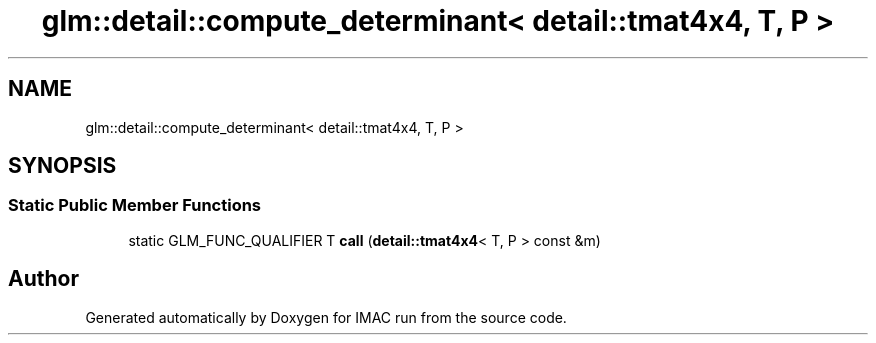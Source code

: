 .TH "glm::detail::compute_determinant< detail::tmat4x4, T, P >" 3 "Tue Dec 18 2018" "IMAC run" \" -*- nroff -*-
.ad l
.nh
.SH NAME
glm::detail::compute_determinant< detail::tmat4x4, T, P >
.SH SYNOPSIS
.br
.PP
.SS "Static Public Member Functions"

.in +1c
.ti -1c
.RI "static GLM_FUNC_QUALIFIER T \fBcall\fP (\fBdetail::tmat4x4\fP< T, P > const &m)"
.br
.in -1c

.SH "Author"
.PP 
Generated automatically by Doxygen for IMAC run from the source code\&.
